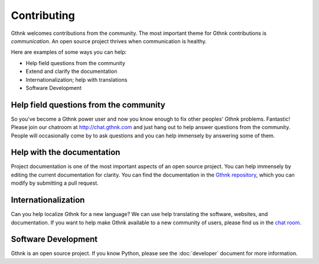 Contributing
============

Gthnk welcomes contributions from the community.
The most important theme for Gthnk contributions is *communication*.
An open source project thrives when communication is healthy.

Here are examples of some ways you can help:

- Help field questions from the community
- Extend and clarify the documentation
- Internationalization; help with translations
- Software Development

Help field questions from the community
---------------------------------------

So you've become a Gthnk power user and now you know enough to fix other peoples' Gthnk problems.
Fantastic!
Please join our chatroom at http://chat.gthnk.com and just hang out to help answer questions from the community.
People will occasionally come by to ask questions and you can help immensely by answering some of them.

Help with the documentation
---------------------------

Project documentation is one of the most important aspects of an open source project.
You can help immensely by editing the current documentation for clarity.
You can find the documentation in the `Gthnk repository <https://github.com/iandennismiller/gthnk/>`_, which you can modify by submitting a pull request.

Internationalization
--------------------

Can you help localize Gthnk for a new language?
We can use help translating the software, websites, and documentation.
If you want to help make Gthnk available to a new community of users, please find us in the `chat room <http://chat.gthnk.com>`_.

Software Development
--------------------

Gthnk is an open source project.
If you know Python, please see the :doc:`developer` document for more information.
